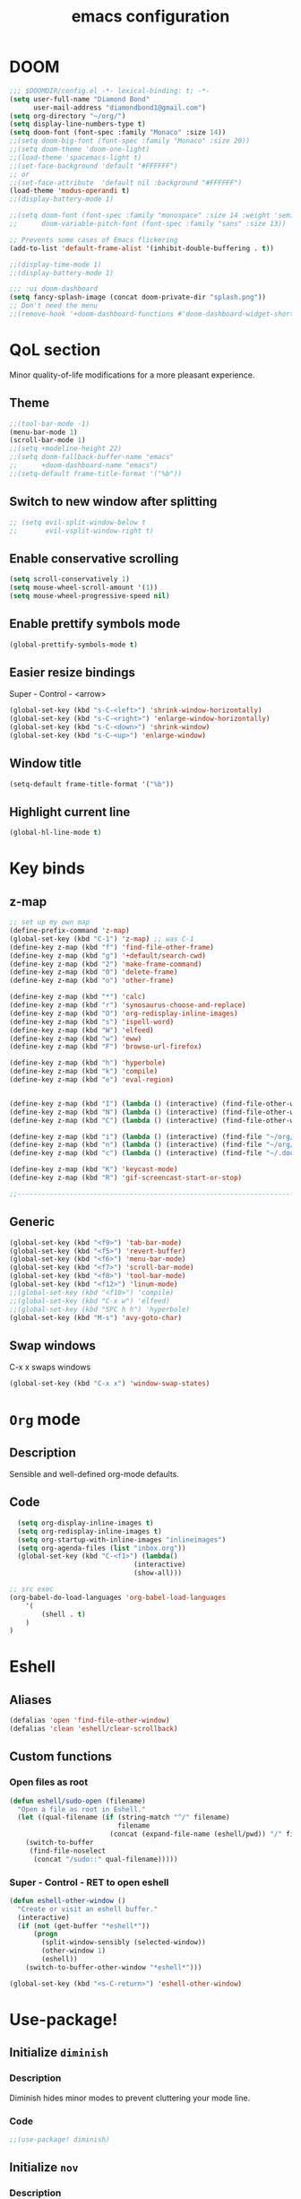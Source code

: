 #+STARTUP: overview
#+TITLE: emacs configuration
#+LANGUAGE: en
#+OPTIONS: num:nil

* DOOM
#+begin_src emacs-lisp
;;; $DOOMDIR/config.el -*- lexical-binding: t; -*-
(setq user-full-name "Diamond Bond"
      user-mail-address "diamondbond1@gmail.com")
(setq org-directory "~/org/")
(setq display-line-numbers-type t)
(setq doom-font (font-spec :family "Monaco" :size 14))
;;(setq doom-big-font (font-spec :family "Monaco" :size 20))
;;(setq doom-theme 'doom-one-light)
;;(load-theme 'spacemacs-light t)
;;(set-face-background 'default "#FFFFFF")
;; or
;;(set-face-attribute  'default nil :background "#FFFFFF")
(load-theme 'modus-operandi t)
;;(display-battery-mode 1)

;;(setq doom-font (font-spec :family "monospace" :size 14 :weight 'semi-light)
;;      doom-variable-pitch-font (font-spec :family "sans" :size 13))

;; Prevents some cases of Emacs flickering
(add-to-list 'default-frame-alist '(inhibit-double-buffering . t))

;;(display-time-mode 1)
;;(display-battery-mode 1)

;;; :ui doom-dashboard
(setq fancy-splash-image (concat doom-private-dir "splash.png"))
;; Don't need the menu
;;(remove-hook '+doom-dashboard-functions #'doom-dashboard-widget-shortmenu)
#+end_src
* QoL section
Minor quality-of-life modifications for a more pleasant experience.
** Theme
#+begin_src emacs-lisp
;;(tool-bar-mode -1)
(menu-bar-mode 1)
(scroll-bar-mode 1)
;;(setq +modeline-height 22)
;;(setq doom-fallback-buffer-name "emacs"
;;      +doom-dashboard-name "emacs")
;;(setq-default frame-title-format '("%b"))
#+end_src
** Switch to new window after splitting
#+begin_src emacs-lisp
;; (setq evil-split-window-below t
;;       evil-vsplit-window-right t)
#+end_src
** Enable conservative scrolling
#+BEGIN_SRC emacs-lisp
  (setq scroll-conservatively 1)
  (setq mouse-wheel-scroll-amount '(1))
  (setq mouse-wheel-progressive-speed nil)
#+END_SRC
** Enable prettify symbols mode
#+BEGIN_SRC emacs-lisp
  (global-prettify-symbols-mode t)
#+END_SRC
** Easier resize bindings
Super - Control - <arrow>
#+BEGIN_SRC emacs-lisp
  (global-set-key (kbd "s-C-<left>") 'shrink-window-horizontally)
  (global-set-key (kbd "s-C-<right>") 'enlarge-window-horizontally)
  (global-set-key (kbd "s-C-<down>") 'shrink-window)
  (global-set-key (kbd "s-C-<up>") 'enlarge-window)
#+END_SRC
** Window title
#+BEGIN_SRC emacs-lisp
(setq-default frame-title-format '("%b"))
#+END_SRC
** Highlight current line
#+BEGIN_SRC emacs-lisp
(global-hl-line-mode t)
#+END_SRC
* Key binds
** z-map
#+begin_src emacs-lisp
;; set up my own map
(define-prefix-command 'z-map)
(global-set-key (kbd "C-1") 'z-map) ;; was C-1
(define-key z-map (kbd "f") 'find-file-other-frame)
(define-key z-map (kbd "g") '+default/search-cwd)
(define-key z-map (kbd "2") 'make-frame-command)
(define-key z-map (kbd "0") 'delete-frame)
(define-key z-map (kbd "o") 'other-frame)

(define-key z-map (kbd "*") 'calc)
(define-key z-map (kbd "r") 'synosaurus-choose-and-replace)
(define-key z-map (kbd "O") 'org-redisplay-inline-images)
(define-key z-map (kbd "s") 'ispell-word)
(define-key z-map (kbd "W") 'elfeed)
(define-key z-map (kbd "w") 'eww)
(define-key z-map (kbd "F") 'browse-url-firefox)

(define-key z-map (kbd "h") 'hyperbole)
(define-key z-map (kbd "k") 'compile)
(define-key z-map (kbd "e") 'eval-region)


(define-key z-map (kbd "I") (lambda () (interactive) (find-file-other-window "~/org/index.org")))
(define-key z-map (kbd "N") (lambda () (interactive) (find-file-other-window "~/org/notes.org")))
(define-key z-map (kbd "C") (lambda () (interactive) (find-file-other-window "~/.doom.d/config.org")))

(define-key z-map (kbd "i") (lambda () (interactive) (find-file "~/org/index.org")))
(define-key z-map (kbd "n") (lambda () (interactive) (find-file "~/org/notes.org")))
(define-key z-map (kbd "c") (lambda () (interactive) (find-file "~/.doom.d/config.org")))

(define-key z-map (kbd "K") 'keycast-mode)
(define-key z-map (kbd "R") 'gif-screencast-start-or-stop)

;;---------------------------------------------------------------------
#+end_src

** Generic
#+BEGIN_SRC emacs-lisp
(global-set-key (kbd "<f9>") 'tab-bar-mode)
(global-set-key (kbd "<f5>") 'revert-buffer)
(global-set-key (kbd "<f6>") 'menu-bar-mode)
(global-set-key (kbd "<f7>") 'scroll-bar-mode)
(global-set-key (kbd "<f8>") 'tool-bar-mode)
(global-set-key (kbd "<f12>") 'linum-mode)
;;(global-set-key (kbd "<f10>") 'compile)
;;(global-set-key (kbd "C-x w") 'elfeed)
;;(global-set-key (kbd "SPC h h") 'hyperbole)
(global-set-key (kbd "M-s") 'avy-goto-char)
#+END_SRC
** Swap windows
C-x x swaps windows
#+BEGIN_SRC emacs-lisp
(global-set-key (kbd "C-x x") 'window-swap-states)
#+END_SRC
* =Org= mode
** Description
Sensible and well-defined org-mode defaults.
** Code
#+BEGIN_SRC emacs-lisp
	(setq org-display-inline-images t)
	(setq org-redisplay-inline-images t)
	(setq org-startup-with-inline-images "inlineimages")
    (setq org-agenda-files (list "inbox.org"))
	(global-set-key (kbd "C-<f1>") (lambda()
								 (interactive)
								 (show-all)))

  ;; src exec
  (org-babel-do-load-languages 'org-babel-load-languages
      '(
          (shell . t)
      )
  )
#+END_SRC
* Eshell
** Aliases
#+BEGIN_SRC emacs-lisp
  (defalias 'open 'find-file-other-window)
  (defalias 'clean 'eshell/clear-scrollback)
#+END_SRC
** Custom functions
*** Open files as root
#+BEGIN_SRC emacs-lisp
  (defun eshell/sudo-open (filename)
    "Open a file as root in Eshell."
    (let ((qual-filename (if (string-match "^/" filename)
                             filename
                           (concat (expand-file-name (eshell/pwd)) "/" filename))))
      (switch-to-buffer
       (find-file-noselect
        (concat "/sudo::" qual-filename)))))
#+END_SRC
*** Super - Control - RET to open eshell
#+BEGIN_SRC emacs-lisp
  (defun eshell-other-window ()
    "Create or visit an eshell buffer."
    (interactive)
    (if (not (get-buffer "*eshell*"))
        (progn
          (split-window-sensibly (selected-window))
          (other-window 1)
          (eshell))
      (switch-to-buffer-other-window "*eshell*")))

  (global-set-key (kbd "<s-C-return>") 'eshell-other-window)
#+END_SRC
* Use-package!
** Initialize =diminish=
*** Description
Diminish hides minor modes to prevent cluttering your mode line.
*** Code
#+BEGIN_SRC emacs-lisp
;;(use-package! diminish)
#+END_SRC
** Initialize =nov=
*** Description
epub reader.
*** Code
#+BEGIN_SRC emacs-lisp
(use-package! nov
  :mode ("\\.epub\\'" . nov-mode)
  :config
  (setq nov-save-place-file (concat doom-cache-dir "nov-places")))
#+END_SRC
** Initialize =spaceline=
*** Description
Spaceline.
*** Code
#+BEGIN_SRC emacs-lisp
;;(use-package! spaceline)
#+END_SRC
** Initialize =powerline=
*** Description
We utilize the spaceline theme for powerline.
*** Code
#+BEGIN_SRC emacs-lisp
 ;; (use-package! powerline
 ;;    :init
 ;;    (spaceline-spacemacs-theme)
 ;;    :hook
 ;;    ('after-init-hook) . 'powerline-reset)
#+END_SRC
** Initialize =dashboard=
*** Description
Pretty emacs logo at startup.
*** Code
#+BEGIN_SRC emacs-lisp
(use-package! dashboard
  :defer nil
  :preface
  (defun init-edit ()
    "Edit initialization file"
    (interactive)
    (find-file "~/.doom.d/init.el"))
  (defun config-edit ()
    "Edit configuration file"
    (interactive)
    (find-file "~/.doom.d/config.org"))
  (defun create-scratch-buffer ()
    "Create a scratch buffer"
    (interactive)
    (switch-to-buffer (get-buffer-create "*scratch*"))
    (lisp-interaction-mode))
  :config
  (dashboard-setup-startup-hook)
  (setq dashboard-items '((recents . 5)))
  (setq dashboard-banner-logo-title "Welcome to Emacs!")
  (setq dashboard-startup-banner "~/.doom.d/splash.png")
  (setq dashboard-center-content t)
  (setq dashboard-show-shortcuts nil)
  (setq dashboard-set-init-info t)
  (setq dashboard-set-footer nil)
  (setq dashboard-set-navigator t)
  (setq dashboard-navigator-buttons
        `(((,nil
            "Scratch Buffer"
            "Switch to the scratch buffer"
            (lambda (&rest _) (create-scratch-buffer))
            'default)
           (nil
            "Config.org"
            "Open Emacs configuration file for easy editing"
            (lambda (&rest _) (config-edit))
            'default)))))

(setq initial-buffer-choice (lambda () (get-buffer-create "*dashboard*")))
#+END_SRC
** Initialize =switch-window=
*** Description
C-x o and pick window. (a,s,d...)
*** Code
#+BEGIN_SRC emacs-lisp
  (use-package! switch-window
	:config
	(setq switch-window-input-style 'minibuffer)
	(setq switch-window-increase 4)
	(setq switch-window-threshold 2)
	(setq switch-window-shortcut-style 'qwerty)
	(setq switch-window-qwerty-shortcuts
		  '("a" "s" "d" "f" "j" "k" "l"))
	:bind
	([remap other-window] . switch-window))
#+END_SRC
** Initialize =elfeed=
*** Description
RSS reader for Emacs.
*** Code
#+BEGIN_SRC emacs-lisp
  (setq elfeed-feeds
      '((("https://www.gnome.org/feed/" gnu de)
        ("https://planet.emacslife.com/atom.xml" emacs community)
        ("https://www.ecb.europa.eu/rss/press.html" economics eu)
		  ("https://news.ycombinator.com/rss" ycombinator news)
		  ("https://www.phoronix.com/rss.php" phoronix))))
#+END_SRC
** Initialize =saveplace=
*** Description
Saves cursor location in buffers.
*** Code
#+begin_src emacs-lisp
  (use-package! saveplace
	  :defer nil
    :config
    (save-place-mode))
#+end_src
